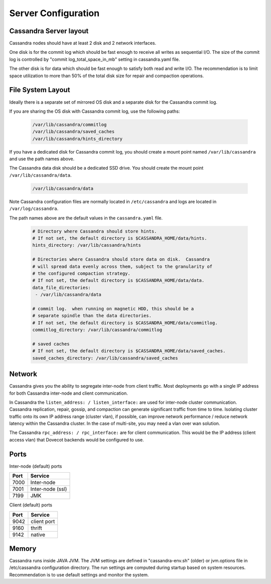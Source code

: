.. _cassandra_server_configuration:

===========================
Server Configuration
===========================

Cassandra Server layout
^^^^^^^^^^^^^^^^^^^^^^^^

Cassandra nodes should have at least 2 disk and 2 network interfaces.  

One disk is for the commit log which should be fast enough to receive all writes as sequential I/O.  The size of the commit log is controlled by "commit log_total_space_in_mb" setting in cassandra.yaml file. 

The other disk is for data which should be fast enough to satisfy both read and write I/O.  The recommendation is to limit space utilization to more than 50% of the total disk size for repair and compaction operations. 

File System Layout
^^^^^^^^^^^^^^^^^^^^^^^^

Ideally there is a separate set of mirrored OS disk and a separate disk for the Cassandra commit log.  

If you are sharing the OS disk with Cassandra commit log, use the following paths:

  .. code-block:: none

   /var/lib/cassandra/commitlog
   /var/lib/cassandra/saved_caches
   /var/lib/cassandra/hints_directory

If you have a dedicated disk for Cassandra commit log, you should create a mount point named ``/var/lib/cassandra`` and use the path names above.

The Cassandra data disk should be a dedicated SSD drive. You should create the mount point ``/var/lib/cassandra/data``.

  .. code-block:: none

   /var/lib/cassandra/data

Note Cassandra configuration files are normally located in ``/etc/cassandra`` and logs are located in ``/var/log/cassandra``.

The path names above are the default values in the ``cassandra.yaml`` file.

  .. code-block:: none

   # Directory where Cassandra should store hints.
   # If not set, the default directory is $CASSANDRA_HOME/data/hints.
   hints_directory: /var/lib/cassandra/hints
 
   # Directories where Cassandra should store data on disk.  Cassandra
   # will spread data evenly across them, subject to the granularity of
   # the configured compaction strategy.
   # If not set, the default directory is $CASSANDRA_HOME/data/data.
   data_file_directories:
    - /var/lib/cassandra/data

   # commit log.  when running on magnetic HDD, this should be a
   # separate spindle than the data directories.
   # If not set, the default directory is $CASSANDRA_HOME/data/commitlog.
   commitlog_directory: /var/lib/cassandra/commitlog

   # saved caches
   # If not set, the default directory is $CASSANDRA_HOME/data/saved_caches.
   saved_caches_directory: /var/lib/cassandra/saved_caches

Network
^^^^^^^^

Cassandra gives you the ability to segregate inter-node from client traffic. Most deployments go with a single IP address for both Cassandra inter-node and client communication.

In Cassandra the ``listen_address: / listen_interface:`` are used for inter-node cluster communication. Cassandra replication, repair, gossip, and compaction can generate significant traffic from time to time. Isolating cluster traffic onto its own IP address range (cluster vlan), if possible, can improve network performance / reduce network latency within the Cassandra cluster.  In the case of multi-site, you may need a vlan over wan solution.

The Cassandra ``rpc_address: / rpc_interface:`` are for client communication. This would be the IP address (client access vlan) that Dovecot backends would be configured to use. 

Ports
^^^^^^^

Inter-node (default) ports

=====    ==================
Port     Service
=====    ==================
7000     Inter-node
7001     Inter-node (ssl)
7199     JMK
=====    ==================

Client (default) ports

=====    ==============
Port     Service
=====    ==============
9042     client port
9160     thrift
9142     native
=====    ==============

Memory
^^^^^^^

Cassandra runs inside JAVA JVM. The JVM settings are defined in "cassandra-env.sh" (older) or jvm.options file in /etc/cassandra configuration directory.  The run settings are computed during startup based on system resources. Recommendation is to use default settings and monitor the system.
